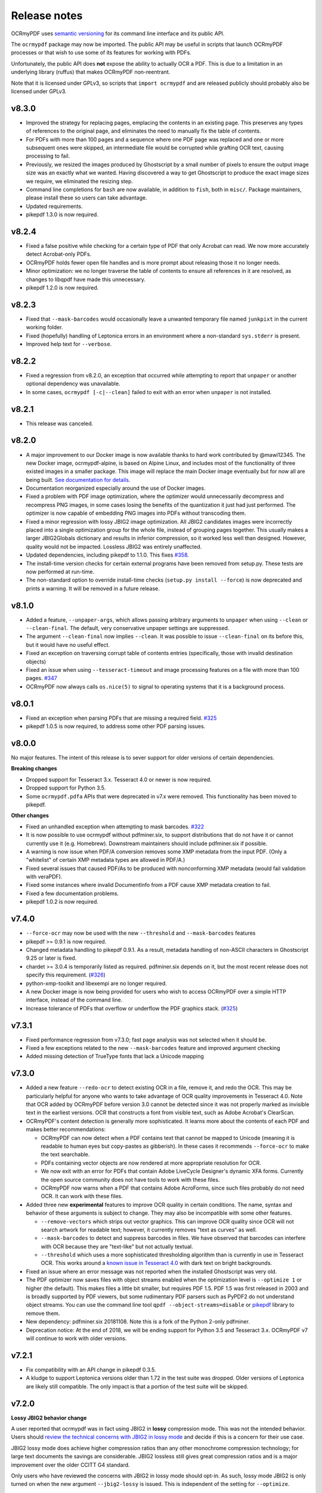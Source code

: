 Release notes
=============

OCRmyPDF uses `semantic versioning <http://semver.org/>`_ for its command line interface and its public API.

The ``ocrmypdf`` package may now be imported. The public API may be useful in scripts that launch OCRmyPDF processes or that wish to use some of its features for working with PDFs.

Unfortunately, the public API does **not** expose the ability to actually OCR a PDF. This is due to a limitation in an underlying library (ruffus) that makes OCRmyPDF non-reentrant.

Note that it is licensed under GPLv3, so scripts that ``import ocrmypdf`` and are released publicly should probably also be licensed under GPLv3.

.. Issue regex
   find:    [^`]\#([0-9]{1,3})[^0-9]
   replace: `#$1 <https://github.com/jbarlow83/OCRmyPDF/issues/$1>`_

v8.3.0
------

-   Improved the strategy for replacing pages, emplacing the contents in an existing page. This preserves any types of references to the original page, and eliminates the need to manually fix the table of contents.

-   For PDFs with more than 100 pages and a sequence where one PDF page was replaced and one or more subsequent ones were skipped, an intermediate file would be corrupted while grafting OCR text, causing processing to fail.

-   Previously, we resized the images produced by Ghostscript by a small number of pixels to ensure the output image size was an exactly what we wanted. Having discovered a way to get Ghostscript to produce the exact image sizes we require, we eliminated the resizing step.

-   Command line completions for ``bash`` are now available, in addition to ``fish``, both in ``misc/``. Package maintainers, please install these so users can take advantage.

-   Updated requirements.

-   pikepdf 1.3.0 is now required.

v8.2.4
------

-   Fixed a false positive while checking for a certain type of PDF that only Acrobat can read. We now more accurately detect Acrobat-only PDFs.

-   OCRmyPDF holds fewer open file handles and is more prompt about releasing those it no longer needs.

-   Minor optimization: we no longer traverse the table of contents to ensure all references in it are resolved, as changes to libqpdf have made this unnecessary.

-   pikepdf 1.2.0 is now required.

v8.2.3
------

-   Fixed that ``--mask-barcodes`` would occasionally leave a unwanted temporary file named ``junkpixt`` in the current working folder.

-   Fixed (hopefully) handling of Leptonica errors in an environment where a non-standard ``sys.stderr`` is present.

-   Improved help text for ``--verbose``.

v8.2.2
------

-   Fixed a regression from v8.2.0, an exception that occurred while attempting to report that ``unpaper`` or another optional dependency was unavailable.

-   In some cases, ``ocrmypdf [-c|--clean]`` failed to exit with an error when ``unpaper`` is not installed.

v8.2.1
------

-   This release was canceled.

v8.2.0
------

-   A major improvement to our Docker image is now available thanks to hard work contributed by @mawi12345. The new Docker image, ocrmypdf-alpine, is based on Alpine Linux, and includes most of the functionality of three existed images in a smaller package. This image will replace the main Docker image eventually but for now all are being built. `See documentation for details <https://ocrmypdf.readthedocs.io/en/latest/docker.html>`_.

-   Documentation reorganized especially around the use of Docker images.

-   Fixed a problem with PDF image optimization, where the optimizer would unnecessarily decompress and recompress PNG images, in some cases losing the benefits of the quantization it just had just performed. The optimizer is now capable of embedding PNG images into PDFs without transcoding them.

-   Fixed a minor regression with lossy JBIG2 image optimization. All JBIG2 candidates images were incorrectly placed into a single optimization group for the whole file, instead of grouping pages together. This usually makes a larger JBIG2Globals dictionary and results in inferior compression, so it worked less well than designed. However, quality would not be impacted. Lossless JBIG2 was entirely unaffected.

-   Updated dependencies, including pikepdf to 1.1.0. This fixes `#358 <https://github.com/jbarlow83/OCRmyPDF/issues/358>`_.

-   The install-time version checks for certain external programs have been removed from setup.py. These tests are now performed at run-time.

-   The non-standard option to override install-time checks (``setup.py install --force``) is now deprecated and prints a warning. It will be removed in a future release.

v8.1.0
------

-   Added a feature, ``--unpaper-args``, which allows passing arbitrary arguments to ``unpaper`` when using ``--clean`` or ``--clean-final``. The default, very conservative unpaper settings are suppressed.

-   The argument ``--clean-final`` now implies ``--clean``. It was possible to issue ``--clean-final`` on its before this, but it would have no useful effect.

-   Fixed an exception on traversing corrupt table of contents entries (specifically, those with invalid destination objects)

-   Fixed an issue when using ``--tesseract-timeout`` and image processing features on a file with more than 100 pages. `#347 <https://github.com/jbarlow83/OCRmyPDF/issues/347>`_

-   OCRmyPDF now always calls ``os.nice(5)`` to signal to operating systems that it is a background process.

v8.0.1
------

-   Fixed an exception when parsing PDFs that are missing a required field. `#325 <https://github.com/jbarlow83/OCRmyPDF/issues/325>`_

-   pikepdf 1.0.5 is now required, to address some other PDF parsing issues.

v8.0.0
------

No major features. The intent of this release is to sever support for older versions of certain dependencies.

**Breaking changes**

-   Dropped support for Tesseract 3.x. Tesseract 4.0 or newer is now required.

-   Dropped support for Python 3.5.

-   Some ``ocrmypdf.pdfa`` APIs that were deprecated in v7.x were removed. This functionality has been moved to pikepdf.

**Other changes**

-   Fixed an unhandled exception when attempting to mask barcodes. `#322 <https://github.com/jbarlow83/OCRmyPDF/issues/322>`_

-   It is now possible to use ocrmypdf without pdfminer.six, to support distributions that do not have it or cannot currently use it (e.g. Homebrew). Downstream maintainers should include pdfminer.six if possible.

-   A warning is now issue when PDF/A conversion removes some XMP metadata from the input PDF. (Only a "whitelist" of certain XMP metadata types are allowed in PDF/A.)

-   Fixed several issues that caused PDF/As to be produced with nonconforming XMP metadata (would fail validation with veraPDF).

-   Fixed some instances where invalid DocumentInfo from a PDF cause XMP metadata creation to fail.

-   Fixed a few documentation problems.

-   pikepdf 1.0.2 is now required.

v7.4.0
------

-   ``--force-ocr`` may now be used with the new ``--threshold`` and ``--mask-barcodes`` features

-   pikepdf >= 0.9.1 is now required.

-   Changed metadata handling to pikepdf 0.9.1. As a result, metadata handling of non-ASCII characters in Ghostscript 9.25 or later is fixed.

-   chardet >= 3.0.4 is temporarily listed as required. pdfminer.six depends on it, but the most recent release does not specify this requirement. (`#326 <https://github.com/jbarlow83/OCRmyPDF/issues/326>`_)

-   python-xmp-toolkit and libexempi are no longer required.

-   A new Docker image is now being provided for users who wish to access OCRmyPDF over a simple HTTP interface, instead of the command line.

-   Increase tolerance of PDFs that overflow or underflow the PDF graphics stack. (`#325 <https://github.com/jbarlow83/OCRmyPDF/issues/325>`_)

v7.3.1
------

-   Fixed performance regression from v7.3.0; fast page analysis was not selected when it should be.

-   Fixed a few exceptions related to the new ``--mask-barcodes`` feature and improved argument checking

-   Added missing detection of TrueType fonts that lack a Unicode mapping


v7.3.0
------

-   Added a new feature ``--redo-ocr`` to detect existing OCR in a file, remove it, and redo the OCR. This may be particularly helpful for anyone who wants to take advantage of OCR quality improvements in Tesseract 4.0. Note that OCR added by OCRmyPDF before version 3.0 cannot be detected since it was not properly marked as invisible text in the earliest versions. OCR that constructs a font from visible text, such as Adobe Acrobat's ClearScan.

-   OCRmyPDF's content detection is generally more sophisticated. It learns more about the contents of each PDF and makes better recommendations:

    -   OCRmyPDF can now detect when a PDF contains text that cannot be mapped to Unicode (meaning it is readable to human eyes but copy-pastes as gibberish). In these cases it recommends ``--force-ocr`` to make the text searchable.

    -   PDFs containing vector objects are now rendered at more appropriate resolution for OCR.

    -   We now exit with an error for PDFs that contain Adobe LiveCycle Designer's dynamic XFA forms. Currently the open source community does not have tools to work with these files.

    -   OCRmyPDF now warns when a PDF that contains Adobe AcroForms, since such files probably do not need OCR. It can work with these files.

-   Added three new **experimental** features to improve OCR quality in certain conditions. The name, syntax and behavior of these arguments is subject to change. They may also be incompatible with some other features.

    -   ``--remove-vectors`` which strips out vector graphics. This can improve OCR quality since OCR will not search artwork for readable text; however, it currently removes "text as curves" as well.

    -   ``--mask-barcodes`` to detect and suppress barcodes in files. We have observed that barcodes can interfere with OCR because they are "text-like" but not actually textual.

    -   ``--threshold`` which uses a more sophisticated thresholding algorithm than is currently in use in Tesseract OCR. This works around a `known issue in Tesseract 4.0 <https://github.com/tesseract-ocr/tesseract/issues/1990>`_ with dark text on bright backgrounds.

-   Fixed an issue where an error message was not reported when the installed Ghostscript was very old.

-   The PDF optimizer now saves files with object streams enabled when the optimization level is ``--optimize 1`` or higher (the default). This makes files a little bit smaller, but requires PDF 1.5. PDF 1.5 was first released in 2003 and is broadly supported by PDF viewers, but some rudimentary PDF parsers such as PyPDF2 do not understand object streams. You can use the command line tool ``qpdf --object-streams=disable`` or `pikepdf <https://github.com/pikepdf/pikepdf>`_ library to remove them.

-   New dependency: pdfminer.six 20181108. Note this is a fork of the Python 2-only pdfminer.

-   Deprecation notice: At the end of 2018, we will be ending support for Python 3.5 and Tesseract 3.x. OCRmyPDF v7 will continue to work with older versions.

v7.2.1
------

-   Fix compatibility with an API change in pikepdf 0.3.5.

-   A kludge to support Leptonica versions older than 1.72 in the test suite was dropped. Older versions of Leptonica are likely still compatible. The only impact is that a portion of the test suite will be skipped.


v7.2.0
------

**Lossy JBIG2 behavior change**

A user reported that ocrmypdf was in fact using JBIG2 in **lossy** compression mode. This was not the intended behavior. Users should `review the technical concerns with JBIG2 in lossy mode <https://abbyy.technology/en:kb:tip:jbig2_compression_and_ocr>`_ and decide if this is a concern for their use case.

JBIG2 lossy mode does achieve higher compression ratios than any other monochrome compression technology; for large text documents the savings are considerable. JBIG2 lossless still gives great compression ratios and is a major improvement over the older CCITT G4 standard.

Only users who have reviewed the concerns with JBIG2 in lossy mode should opt-in. As such, lossy mode JBIG2 is only turned on when the new argument ``--jbig2-lossy`` is issued. This is independent of the setting for ``--optimize``.

Users who did not install an optional JBIG2 encoder are unaffected.

(Thanks to user 'bsdice' for reporting this issue.)

**Other issues**

-   When the image optimizer quantizes an image to 1 bit per pixel, it will now attempt to further optimize that image as CCITT or JBIG2, instead of keeping it in the "flate" encoding which is not efficient for 1 bpp images. (`#297 <https://github.com/jbarlow83/OCRmyPDF/issues/297>`_)

-   Images in PDFs that are used as soft masks (i.e. transparency masks or alpha channels) are now excluded from optimization.

-   Fixed handling of Tesseract 4.0-rc1 which now accepts invalid Tesseract configuration files, which broke the test suite.

v7.1.0
------

-   Improve the performance of initial text extraction, which is done to determine if a file contains existing text of some kind or not. On large files, this initial processing is now about 20x times faster. (`#299 <https://github.com/jbarlow83/OCRmyPDF/issues/299>`_)

-   pikepdf 0.3.3 is now required.

-   Fixed issue `#231 <https://github.com/jbarlow83/OCRmyPDF/issues/231>`_, a problem with JPEG2000 images where image metadata was only available inside the JPEG2000 file.

-   Fixed some additional Ghostscript 9.25 compatibility issues.

-   Improved handling of KeyboardInterrupt error messages. (`#301 <https://github.com/jbarlow83/OCRmyPDF/issues/301>`_)

-   README.md is now served in GitHub markdown instead of reStructuredText.

v7.0.6
------

-   Blacklist Ghostscript 9.24, now that 9.25 is available and fixes many regressions in 9.24.


v7.0.5
------

-   Improve capability with Ghostscript 9.24, and enable the JPEG passthrough feature when this version in installed.

-   Ghostscript 9.24 lost the ability to set PDF title, author, subject and keyword metadata to Unicode strings. OCRmyPDF will set ASCII strings and warn when Unicode is suppressed. Other software may be used to update metadata. This is a short term work around.

-   PDFs generated by Kodak Capture Desktop, or generally PDFs that contain indirect references to null objects in their table of contents, would have an invalid table of contents after processing by OCRmyPDF that might interfere with other viewers. This has been fixed.

-   Detect PDFs generated by Adobe LiveCycle, which can only be displayed in Adobe Acrobat and Reader currently. When these are encountered, exit with an error instead of performing OCR on the "Please wait" error message page.

v7.0.4
------

-   Fix exception thrown when trying to optimize a certain type of PNG embedded in a PDF with the ``-O2``

-   Update to pikepdf 0.3.2, to gain support for optimizing some additional image types that were previously excluded from optimization (CMYK and grayscale). Fixes `#285 <https://github.com/jbarlow83/OCRmyPDF/issues/285>`_.

v7.0.3
------

-   Fix issue `#284 <https://github.com/jbarlow83/OCRmyPDF/issues/284>`_, an error when parsing inline images that have are also image masks, by upgrading pikepdf to 0.3.1

v7.0.2
------

-   Fix a regression with ``--rotate-pages`` on pages that already had rotations applied. (`#279 <https://github.com/jbarlow83/OCRmyPDF/issues/279>`_)

-   Improve quality of page rotation in some cases by rasterizing a higher quality preview image. (`#281 <https://github.com/jbarlow83/OCRmyPDF/issues/281>`_)

v7.0.1
------

-   Fix compatibility with img2pdf >= 0.3.0 by rejecting input images that have an alpha channel

-   Add forward compatibility for pikepdf 0.3.0 (unrelated to img2pdf)

-   Various documentation updates for v7.0.0 changes

v7.0.0
------

-   The core algorithm for combining OCR layers with existing PDF pages has been rewritten and improved considerably.  PDFs are no longer split into single page PDFs for processing; instead, images are rendered and the OCR results are grafted onto the input PDF.  The new algorithm uses less temporary disk space and is much more performant especially for large files.

-   New dependency: `pikepdf <https://github.com/pikepdf/pikepdf>`_. pikepdf is a powerful new Python PDF library driving the latest OCRmyPDF features, built on the QPDF C++ library (libqpdf).

-   New feature: PDF optimization with ``-O`` or ``--optimize``.  After OCR, OCRmyPDF will perform image optimizations relevant to OCR PDFs.

    +   If a JBIG2 encoder is available, then monochrome images will be converted, with the potential for huge savings on large black and white images, since JBIG2 is far more efficient than any other monochrome (bi-level) compression. (All known US patents related to JBIG2 have probably expired, but it remains the responsibility of the user to supply a JBIG2 encoder such as `jbig2enc <https://github.com/agl/jbig2enc>`_. OCRmyPDF does not implement JBIG2 encoding.)

    +   If ``pngquant`` is installed, OCRmyPDF will optionally use it to perform lossy quantization and compression of PNG images.

    +   The quality of JPEGs can also be lowered, on the assumption that a lower quality image may be suitable for storage after OCR.

    +   This image optimization component will eventually be offered as an independent command line utility.

    +   Optimization ranges from ``-O0`` through ``-O3``, where ``0`` disables optimization and ``3`` implements all options. ``1``, the default, performs only safe and lossless optimizations. (This is similar to GCC's optimization parameter.) The exact type of optimizations performed will vary over time.

-   Small amounts of text in the margins of a page, such as watermarks, page numbers, or digital stamps, will no longer prevent the rest of a page from being OCRed when ``--skip-text`` is issued. This behavior is based on a heuristic.

-   Removed features

    +   The deprecated ``--pdf-renderer tesseract`` PDF renderer was removed.

    +   ``-g``, the option to generate debug text pages, was removed because it was a maintenance burden and only worked in isolated cases. HOCR pages can still be previewed by running the hocrtransform.py with appropriate settings.

-   Removed dependencies

    +   ``PyPDF2``

    +   ``defusedxml``

    +   ``PyMuPDF``

-   The ``sandwich`` PDF renderer can be used with all supported versions of Tesseract, including that those prior to v3.05 which don't support ``-c textonly``. (Tesseract v4.0.0 is recommended and more efficient.)

-   ``--pdf-renderer auto`` option and the diagnostics used to select a PDF renderer now work better with old versions, but may make different decisions than past versions.

-   If everything succeeds but PDF/A conversion fails, a distinct return code is now returned (``ExitCode.pdfa_conversion_failed (10)``) where this situation previously returned ``ExitCode.invalid_output_pdf (4)``. The latter is now returned only if there is some indication that the output file is invalid.

-   Notes for downstream packagers

    +   There is also a new dependency on ``python-xmp-toolkit`` which in turn depends on ``libexempi3``.

    +   It may be necessary to separately ``pip install pycparser`` to avoid `another Python 3.7 issue <https://github.com/eliben/pycparser/pull/135>`_.

v6.2.5
------

-   Disable a failing test due to Tesseract 4.0rc1 behavior change. Previously, Tesseract would exit with an error message if its configuration was invalid, and OCRmyPDF would intercept this message. Now Tesseract issues a warning, which OCRmyPDF v6.2.5 may relay or ignore. (In v7.x, OCRmyPDF will respond to the warning.)

-   This release branch no longer supports using the optional PyMuPDF installation, since it was removed in v7.x.

-   This release branch no longer supports macOS. macOS users should upgrade to v7.x.

v6.2.4
------

-   Backport Ghostscript 9.25 compatibility fixes, which removes support for setting Unicode metadata
-   Backport blacklisting Ghostscript 9.24
-   Older versions of Ghostscript are still supported

v6.2.3
------

-   Fix compatibility with img2pdf >= 0.3.0 by rejecting input images that have an alpha channel
-   This version will be included in Ubuntu 18.10

v6.2.2
------

-   Backport compatibility fixes for Python 3.7 and ruffus 2.7.0 from v7.0.0
-   Backport fix to ignore masks when deciding what colors are on a page
-   Backport some minor improvements from v7.0.0: better argument validation and warnings about the Tesseract 4.0.0 ``--user-words`` regression

v6.2.1
------

-   Fix recent versions of Tesseract (after 4.0.0-beta1) not being detected as supporting the ``sandwich`` renderer (`#271 <https://github.com/ppjbarlow83/OCRmyPDF/issues/271>`_).

v6.2.0
------

-   **Docker**: The Docker image ``ocrmypdf-tess4`` has been removed. The main Docker images, ``ocrmypdf`` and ``ocrmypdf-polyglot`` now use Ubuntu 18.04 as a base image, and as such Tesseract 4.0.0-beta1 is now the Tesseract version they use. There is no Docker image based on Tesseract 3.05 anymore.

-   Creation of PDF/A-3 is now supported. However, there is no ability to attach files to PDF/A-3.

-   Lists more reasons why the file size might grow.

-   Fix issue `#262 <https://github.com/ppjbarlow83/OCRmyPDF/issues/262>`_, ``--remove-background`` error on PDFs contained colormapped (paletted) images.

-   Fix another XMP metadata validation issue, in cases where the input file's creation date has no timezone and the creation date is not overridden.


v6.1.5
------

-   Fix issue `#253 <https://github.com/jbarlow83/OCRmyPDF/issues/253>`_, a possible division by zero when using the ``hocr`` renderer.

-   Fix incorrectly formatted ``<xmp:ModifyDate>`` field inside XMP metadata for PDF/As.  veraPDF flags this as a PDF/A validation failure. The error is caused the timezone and final digit of the seconds of modified time to be omitted, so at worst the modification time stamp is rounded to the nearest 10 seconds.


v6.1.4
------

-   Fix issue `#248 <https://github.com/jbarlow83/OCRmyPDF/issues/248>`_ ``--clean`` argument may remove OCR from left column of text on certain documents. We now set ``--layout none`` to suppress this.

-   The test cache was updated to reflect the change above.

-   Change test suite to accommodate Ghostscript 9.23's new ability to insert JPEGs into PDFs without transcoding.

-   XMP metadata in PDFs is now examined using ``defusedxml`` for safety.

-   If an external process exits with a signal when asked to report its version, we now print the system error message instead of suppressing it.  This occurred when the required executable was found but was missing a shared library.

-   qpdf 7.0.0 or newer is now required as the test suite can no longer pass without it.

Notes
~~~~~

-   An apparent `regression in Ghostscript 9.23 <https://bugs.ghostscript.com/show_bug.cgi?id=699216>`_ will cause some ocrmypdf output files to become invalid in rare cases; the workaround for the moment is to set ``--force-ocr``.


v6.1.3
------

-   Fix issue `#247 <https://github.com/jbarlow83/OCRmyPDF/issues/247>`_, ``/CreationDate`` metadata not copied from input to output.

-   A warning is now issued when Python 3.5 is used on files with a large page count, as this case is known to regress to single core performance. The cause of this problem is unknown.


v6.1.2
------

-   Upgrade to PyMuPDF v1.12.5 which includes a more complete fix to `#239 <https://github.com/jbarlow83/OCRmyPDF/issues/239>`_.

-   Add ``defusedxml`` dependency.


v6.1.1
------

-   Fix text being reported as found on all pages if PyMuPDF is not installed.


v6.1.0
------

-   PyMuPDF is now an optional but recommended dependency, to alleviate installation difficulties on platforms that have less access to PyMuPDF than the author anticipated.  (For version 6.x only) install OCRmyPDF with ``pip install ocrmypdf[fitz]`` to use it to its full potential.

-   Fix ``FileExistsError`` that could occur if OCR timed out while it was generating the output file. (`#218 <https://github.com/jbarlow83/OCRmyPDF/issues/218>`_)

-   Fix table of contents/bookmarks all being redirected to page 1 when generating a PDF/A (with PyMuPDF).  (Without PyMuPDF the table of contents is removed in PDF/A mode.)

-   Fix "RuntimeError: invalid key in dict" when table of contents/bookmarks titles contained the character ``)``. (`#239 <https://github.com/jbarlow83/OCRmyPDF/issues/239>`_)

-   Added a new argument ``--skip-repair`` to skip the initial PDF repair step if the PDF is already well-formed (because another program repaired it).


v6.0.0
------

-   The software license has been changed to GPLv3. Test resource files and some individual sources may have other licenses.

-   OCRmyPDF now depends on `PyMuPDF <https://pymupdf.readthedocs.io/en/latest/installation/>`_. Including PyMuPDF is the primary reason for the change to GPLv3.

-   Other backward incompatible changes

    + The ``OCRMYPDF_TESSERACT``, ``OCRMYPDF_QPDF``, ``OCRMYPDF_GS`` and ``OCRMYPDF_UNPAPER`` environment variables are no longer used. Change ``PATH`` if you need to override the external programs OCRmyPDF uses.

    + The ``ocrmypdf`` package has been moved to ``src/ocrmypdf`` to avoid issues with accidental import.

    + The function ``ocrmypdf.exec.get_program`` was removed.

    + The deprecated module ``ocrmypdf.pageinfo`` was removed.

    + The ``--pdf-renderer tess4`` alias for ``sandwich`` was removed.

-   Fixed an issue where OCRmyPDF failed to detect existing text on pages, depending on how the text and fonts were encoded within the PDF. (`#233 <https://github.com/jbarlow83/OCRmyPDF/issues/233>`_, `#232 <https://github.com/jbarlow83/OCRmyPDF/issues/232>`_)

-   Fixed an issue that caused dramatic inflation of file sizes when ``--skip-text --output-type pdf`` was used. OCRmyPDF now removes duplicate resources such as fonts, images and other objects that it generates. (`#237 <https://github.com/jbarlow83/OCRmyPDF/issues/237>`_)

-   Improved performance of the initial page splitting step. Originally this step was not believed to be expensive and ran in a process. Large file testing revealed it to be a bottleneck, so it is now parallelized. On a 700 page file with quad core machine, this change saves about 2 minutes. (`#234 <https://github.com/jbarlow83/OCRmyPDF/issues/234>`_)

-   The test suite now includes a cache that can be used to speed up test runs across platforms. This also does not require computing checksums, so it's faster. (`#217 <https://github.com/jbarlow83/OCRmyPDF/issues/217>`_)


v5.7.0
------

-   Fixed an issue that caused poor CPU utilization on machines with more than 4 cores when running Tesseract 4. (Related to issue `#217 <https://github.com/jbarlow83/OCRmyPDF/issues/217>`_.)

-   The 'hocr' renderer has been improved. The 'sandwich' and 'tesseract' renderers are still better for most use cases, but 'hocr' may be useful for people who work with the PDF.js renderer in English/ASCII languages. (`#225 <https://github.com/jbarlow83/OCRmyPDF/issues/225>`_)

    + It now formats text in a matter that is easier for certain PDF viewers to select and extract copy and paste text. This should help macOS Preview and PDF.js in particular.
    + The appearance of selected text and behavior of selecting text is improved.
    + The PDF content stream now uses relative moves, making it more compact and easier for viewers to determine when two words on the same line.
    + It can now deal with text on a skewed baseline.
    + Thanks to @cforcey for the pull request, @jbreiden for many helpful suggestions, @ctbarbour for another round of improvements, and @acaloiaro for an independent review.

v5.6.3
------

-   Suppress two debug messages that were too verbose


v5.6.2
------

-   Development branch accidentally tagged as release. Do not use.


v5.6.1
------

-   Fix issue `#219 <https://github.com/jbarlow83/OCRmyPDF/issues/219>`_: change how the final output file is created to avoid triggering permission errors when the output is a special file such as ``/dev/null``
-   Fix test suite failures due to a qpdf 8.0.0 regression and Python 3.5's handling of symlink
-   The "encrypted PDF" error message was different depending on the type of PDF encryption. Now a single clear message appears for all types of PDF encryption.
-   ocrmypdf is now in Homebrew. Homebrew users are advised to the version of ocrmypdf in the official homebrew-core formulas rather than the private tap.
-   Some linting


v5.6.0
------

-   Fix issue `#216 <https://github.com/jbarlow83/OCRmyPDF/issues/216>`_: preserve "text as curves" PDFs without rasterizing file
-   Related to the above, messages about rasterizing are more consistent
-   For consistency versions minor releases will now get the trailing .0 they always should have had.


v5.5
----

-   Add new argument ``--max-image-mpixels``. Pillow 5.0 now raises an exception when images may be decompression bombs. This argument can be used to override the limit Pillow sets.
-   Fix output page cropped when using the sandwich renderer and OCR is skipped on a rotated and image-processed page
-   A warning is now issued when old versions of Ghostscript are used in cases known to cause issues with non-Latin characters
-   Fix a few parameter validation checks for ``-output-type pdfa-1`` and ``pdfa-2``


v5.4.4
------

-   Fix issue `#181 <https://github.com/jbarlow83/OCRmyPDF/issues/181>`_: fix final merge failure for PDFs with more pages than the system file handle limit (``ulimit -n``)
-   Fix issue `#200 <https://github.com/jbarlow83/OCRmyPDF/issues/200>`_: an uncommon syntax for formatting decimal numbers in a PDF would cause qpdf to issue a warning, which ocrmypdf treated as an error. Now this the warning is relayed.
-   Fix an issue where intermediate PDFs would be created at version 1.3 instead of the version of the original file. It's possible but unlikely this had side effects.
-   A warning is now issued when older versions of qpdf are used since issues like `#200 <https://github.com/jbarlow83/OCRmyPDF/issues/200>`_ cause qpdf to infinite-loop
-   Address issue `#140 <https://github.com/jbarlow83/OCRmyPDF/issues/140>`_: if Tesseract outputs invalid UTF-8, escape it and print its message instead of aborting with a Unicode error
-   Adding previously unlisted setup requirement, pytest-runner
-   Update documentation: fix an error in the example script for Synology with Docker images, improved security guidance, advised ``pip install --user``


v5.4.3
------

-   If a subprocess fails to report its version when queried, exit cleanly with an error instead of throwing an exception
-   Added test to confirm that the system locale is Unicode-aware and fail early if it's not
-   Clarified some copyright information
-   Updated pinned requirements.txt so the homebrew formula captures more recent versions


v5.4.2
------

-   Fixed a regression from v5.4.1 that caused sidecar files to be created as empty files


v5.4.1
------

-   Add workaround for Tesseract v4.00alpha crash when trying to obtain orientation and the latest language packs are installed


v5.4
----

-   Change wording of a deprecation warning to improve clarity
-   Added option to generate PDF/A-1b output if desired (``--output-type pdfa-1``); default remains PDF/A-2b generation
-   Update documentation


v5.3.3
------

-   Fixed missing error message that should occur when trying to force ``--pdf-renderer sandwich`` on old versions of Tesseract
-   Update copyright information in test files
-   Set system ``LANG`` to UTF-8 in Dockerfiles to avoid UTF-8 encoding errors


v5.3.2
------

-   Fixed a broken test case related to language packs


v5.3.1
------

-   Fixed wrong return code given for missing Tesseract language packs
-   Fixed "brew audit" crashing on Travis when trying to auto-brew


v5.3
----

-   Added ``--user-words`` and ``--user-patterns`` arguments which are forwarded to Tesseract OCR as words and regular expressions respective to use to guide OCR. Supplying a list of subject-domain words should assist Tesseract with resolving words. (`#165 <https://github.com/jbarlow83/OCRmyPDF/issues/165>`_)
-   Using a non Latin-1 language with the "hocr" renderer now warns about possible OCR quality and recommends workarounds (`#176 <https://github.com/jbarlow83/OCRmyPDF/issues/176>`_)
-   Output file path added to error message when that location is not writable (`#175 <https://github.com/jbarlow83/OCRmyPDF/issues/175>`_)
-   Otherwise valid PDFs with leading whitespace at the beginning of the file are now accepted


v5.2
----

-   When using Tesseract 3.05.01 or newer, OCRmyPDF will select the "sandwich" PDF renderer by default, unless another PDF renderer is specified with the ``--pdf-renderer`` argument. The previous behavior was to select ``--pdf-renderer=hocr``.
-   The "tesseract" PDF renderer is now deprecated, since it can cause problems with Ghostscript on Tesseract 3.05.00
-   The "tess4" PDF renderer has been renamed to "sandwich". "tess4" is now a deprecated alias for "sandwich".


v5.1
----

-   Files with pages larger than 200" (5080 mm) in either dimension are now supported with ``--output-type=pdf`` with the page size preserved (in the PDF specification this feature is called UserUnit scaling). Due to Ghostscript limitations this is not available in conjunction with PDF/A output.


v5.0.1
------

-   Fixed issue `#169 <https://github.com/jbarlow83/OCRmyPDF/issues/169>`_, exception due to failure to create sidecar text files on some versions of Tesseract 3.04, including the jbarlow83/ocrmypdf Docker image

v5.0
----

-   Backward incompatible changes

     + Support for Python 3.4 dropped. Python 3.5 is now required.
     + Support for Tesseract 3.02 and 3.03 dropped. Tesseract 3.04 or newer is required. Tesseract 4.00 (alpha) is supported.
     + The OCRmyPDF.sh script was removed.

-   Add a new feature, ``--sidecar``, which allows creating "sidecar" text files which contain the OCR results in plain text. These OCR text is more reliable than extracting text from PDFs. Closes `#126 <https://github.com/jbarlow83/OCRmyPDF/issues/126>`_.
-   New feature: ``--pdfa-image-compression``, which allows overriding Ghostscript's lossy-or-lossless image encoding heuristic and making all images JPEG encoded or lossless encoded as desired. Fixes `#163 <https://github.com/jbarlow83/OCRmyPDF/issues/163>`_.
-   Fixed issue `#143 <https://github.com/jbarlow83/OCRmyPDF/issues/143>`_, added ``--quiet`` to suppress "INFO" messages
-   Fixed issue `#164 <https://github.com/jbarlow83/OCRmyPDF/issues/164>`_, a typo
-   Removed the command line parameters ``-n`` and ``--just-print`` since they have not worked for some time (reported as Ubuntu bug `#1687308 <https://bugs.launchpad.net/ubuntu/+source/ocrmypdf/+bug/1687308>`_)

v4.5.6
------

-   Fixed issue `#156 <https://github.com/jbarlow83/OCRmyPDF/issues/156>`_, 'NoneType' object has no attribute 'getObject' on pages with no optional /Contents record.  This should resolve all issues related to pages with no /Contents record.
-   Fixed issue `#158 <https://github.com/jbarlow83/OCRmyPDF/issues/158>`_, ocrmypdf now stops and terminates if Ghostscript fails on an intermediate step, as it is not possible to proceed.
-   Fixed issue `#160 <https://github.com/jbarlow83/OCRmyPDF/issues/160>`_, exception thrown on certain invalid arguments instead of error message

v4.5.5
------

-   Automated update of macOS homebrew tap
-   Fixed issue `#154 <https://github.com/jbarlow83/OCRmyPDF/issues/154>`_, KeyError '/Contents' when searching for text on blank pages that have no /Contents record.  Note: incomplete fix for this issue.

v4.5.4
------

-   Fix ``--skip-big`` raising an exception if a page contains no images (`#152 <https://github.com/jbarlow83/OCRmyPDF/issues/152>`_) (thanks to @TomRaz)
-   Fix an issue where pages with no images might trigger "cannot write mode P as JPEG" (`#151 <https://github.com/jbarlow83/OCRmyPDF/issues/151>`_)

v4.5.3
------

-   Added a workaround for Ghostscript 9.21 and probably earlier versions would fail with the error message "VMerror -25", due to a Ghostscript bug in XMP metadata handling
-   High Unicode characters (U+10000 and up) are no longer accepted for setting metadata on the command line, as Ghostscript may not handle them correctly.
-   Fixed an issue where the ``tess4`` renderer would duplicate content onto output pages if tesseract failed or timed out
-   Fixed ``tess4`` renderer not recognized when lossless reconstruction is possible

v4.5.2
------

-   Fix issue `#147 <https://github.com/jbarlow83/OCRmyPDF/issues/147>`_. ``--pdf-renderer tess4 --clean`` will produce an oversized page containing the original image in the bottom left corner, due to loss DPI information.
-   Make "using Tesseract 4.0" warning less ominous
-   Set up machinery for homebrew OCRmyPDF tap

v4.5.1
------

-   Fix issue `#137 <https://github.com/jbarlow83/OCRmyPDF/issues/137>`_, proportions of images with a non-square pixel aspect ratio would be distorted in output for ``--force-ocr`` and some other combinations of flags

v4.5
----

-   PDFs containing "Form XObjects" are now supported (issue `#134 <https://github.com/jbarlow83/OCRmyPDF/issues/134>`_; PDF reference manual 8.10), and images they contain are taken into account when determining the resolution for rasterizing
-   The Tesseract 4 Docker image no longer includes all languages, because it took so long to build something would tend to fail
-   OCRmyPDF now warns about using ``--pdf-renderer tesseract`` with Tesseract 3.04 or lower due to issues with Ghostscript corrupting the OCR text in these cases

v4.4.2
------

-   The Docker images (ocrmypdf, ocrmypdf-polyglot, ocrmypdf-tess4) are now based on Ubuntu 16.10 instead of Debian stretch

    + This makes supporting the Tesseract 4 image easier
    + This could be a disruptive change for any Docker users who built customized these images with their own changes, and made those changes in a way that depends on Debian and not Ubuntu

-   OCRmyPDF now prevents running the Tesseract 4 renderer with Tesseract 3.04, which was permitted in v4.4 and v4.4.1 but will not work

v4.4.1
------

-   To prevent a `TIFF output error <https://github.com/python-pillow/Pillow/issues/2206>`_ caused by img2pdf >= 0.2.1 and Pillow <= 3.4.2, dependencies have been tightened
-   The Tesseract 4.00 simultaneous process limit was increased from 1 to 2, since it was observed that 1 lowers performance
-   Documentation improvements to describe the ``--tesseract-config`` feature
-   Added test cases and fixed error handling for ``--tesseract-config``
-   Tweaks to setup.py to deal with issues in the v4.4 release

v4.4
----

-   Tesseract 4.00 is now supported on an experimental basis.

    +  A new rendering option ``--pdf-renderer tess4`` exploits Tesseract 4's new text-only output PDF mode. See the documentation on PDF Renderers for details.
    +  The ``--tesseract-oem`` argument allows control over the Tesseract 4 OCR engine mode (tesseract's ``--oem``). Use ``--tesseract-oem 2`` to enforce the new LSTM mode.
    +  Fixed poor performance with Tesseract 4.00 on Linux

-   Fixed an issue that caused corruption of output to stdout in some cases
-   Removed test for Pillow JPEG and PNG support, as the minimum supported version of Pillow now enforces this
-   OCRmyPDF now tests that the intended destination file is writable before proceeding
-   The test suite now requires ``pytest-helpers-namespace`` to run (but not install)
-   Significant code reorganization to make OCRmyPDF re-entrant and improve performance. All changes should be backward compatible for the v4.x series.

    + However, OCRmyPDF's dependency "ruffus" is not re-entrant, so no Python API is available. Scripts should continue to use the command line interface.

v4.3.5
------

-   Update documentation to confirm Python 3.6.0 compatibility. No code changes were needed, so many earlier versions are likely supported.

v4.3.4
------

-   Fixed "decimal.InvalidOperation: quantize result has too many digits" for high DPI images

v4.3.3
------

-   Fixed PDF/A creation with Ghostscript 9.20 properly
-   Fixed an exception on inline stencil masks with a missing optional parameter

v4.3.2
------

-   Fixed a PDF/A creation issue with Ghostscript 9.20 (note: this fix did not actually work)

v4.3.1
------

-   Fixed an issue where pages produced by the "hocr" renderer after a Tesseract timeout would be rotated incorrectly if the input page was rotated with a /Rotate marker
-   Fixed a file handle leak in LeptonicaErrorTrap that would cause a "too many open files" error for files around hundred pages of pages long when ``--deskew`` or ``--remove-background`` or other Leptonica based image processing features were in use, depending on the system value of ``ulimit -n``
-   Ability to specify multiple languages for multilingual documents is now advertised in documentation
-   Reduced the file sizes of some test resources
-   Cleaned up debug output
-   Tesseract caching in test cases is now more cautious about false cache hits and reproducing exact output, not that any problems were observed

v4.3
----

-   New feature ``--remove-background`` to detect and erase the background of color and grayscale images
-   Better documentation
-   Fixed an issue with PDFs that draw images when the raster stack depth is zero
-   ocrmypdf can now redirect its output to stdout for use in a shell pipeline

    +  This does not improve performance since temporary files are still used for buffering
    +  Some output validation is disabled in this mode

v4.2.5
------

-   Fixed an issue (`#100 <https://github.com/jbarlow83/OCRmyPDF/issues/100>`_) with PDFs that omit the optional /BitsPerComponent parameter on images
-   Removed non-free file milk.pdf

v4.2.4
------

-   Fixed an error (`#90 <https://github.com/jbarlow83/OCRmyPDF/issues/90>`_) caused by PDFs that use stencil masks properly
-   Fixed handling of PDFs that try to draw images or stencil masks without properly setting up the graphics state (such images are now ignored for the purposes of calculating DPI)

v4.2.3
------

-   Fixed an issue with PDFs that store page rotation (/Rotate) in an indirect object
-   Integrated a few fixes to simplify downstream packaging (Debian)

    +  The test suite no longer assumes it is installed
    +  If running Linux, skip a test that passes Unicode on the command line

-   Added a test case to check explicit masks and stencil masks
-   Added a test case for indirect objects and linearized PDFs
-   Deprecated the OCRmyPDF.sh shell script

v4.2.2
------

-   Improvements to documentation

v4.2.1
------

-   Fixed an issue where PDF pages that contained stencil masks would report an incorrect DPI and cause Ghostscript to abort
-   Implemented stdin streaming

v4.2
----

-   ocrmypdf will now try to convert single image files to PDFs if they are provided as input (`#15 <https://github.com/jbarlow83/OCRmyPDF/issues/15>`_)

    +  This is a basic convenience feature. It only supports a single image and always makes the image fill the whole page.
    +  For better control over image to PDF conversion, use ``img2pdf`` (one of ocrmypdf's dependencies)

-   New argument ``--output-type {pdf|pdfa}`` allows disabling Ghostscript PDF/A generation

    +  ``pdfa`` is the default, consistent with past behavior
    +  ``pdf`` provides a workaround for users concerned about the increase in file size from Ghostscript forcing JBIG2 images to CCITT and transcoding JPEGs
    +  ``pdf`` preserves as much as it can about the original file, including problems that PDF/A conversion fixes

-   PDFs containing images with "non-square" pixel aspect ratios, such as 200x100 DPI, are now handled and converted properly (fixing a bug that caused to be cropped)
-   ``--force-ocr`` rasterizes pages even if they contain no images

    +  supports users who want to use OCRmyPDF to reconstruct text information in PDFs with damaged Unicode maps (copy and paste text does not match displayed text)
    +  supports reinterpreting PDFs where text was rendered as curves for printing, and text needs to be recovered
    +  fixes issue `#82 <https://github.com/jbarlow83/OCRmyPDF/issues/82>`_

-   Fixes an issue where, with certain settings, monochrome images in PDFs would be converted to 8-bit grayscale, increasing file size (`#79 <https://github.com/jbarlow83/OCRmyPDF/issues/79>`_)
-   Support for Ubuntu 12.04 LTS "precise" has been dropped in favor of (roughly) Ubuntu 14.04 LTS "trusty"

    +  Some Ubuntu "PPAs" (backports) are needed to make it work

-   Support for some older dependencies dropped

    +  Ghostscript 9.15 or later is now required (available in Ubuntu trusty with backports)
    +  Tesseract 3.03 or later is now required (available in Ubuntu trusty)

-   Ghostscript now runs in "safer" mode where possible

v4.1.4
------

-   Bug fix: monochrome images with an ICC profile attached were incorrectly converted to full color images if lossless reconstruction was not possible due to other settings; consequence was increased file size for these images

v4.1.3
------

-   More helpful error message for PDFs with version 4 security handler
-   Update usage instructions for Windows/Docker users
-   Fix order of operations for matrix multiplication (no effect on most users)
-   Add a few leptonica wrapper functions (no effect on most users)

v4.1.2
------

-   Replace IEC sRGB ICC profile with Debian's sRGB (from icc-profiles-free) which is more compatible with the MIT license
-   More helpful error message for an error related to certain types of malformed PDFs

v4.1
----

-   ``--rotate-pages`` now only rotates pages when reasonably confidence in the orientation. This behavior can be adjusted with the new argument ``--rotate-pages-threshold``
-   Fixed problems in error checking if ``unpaper`` is uninstalled or missing at run-time
-   Fixed problems with "RethrownJobError" errors during error handling that suppressed the useful error messages

v4.0.7
------

-   Minor correction to Ghostscript output settings

v4.0.6
------

-   Update install instructions
-   Provide a sRGB profile instead of using Ghostscript's

v4.0.5
------

-   Remove some verbose debug messages from v4.0.4
-   Fixed temporary that wasn't being deleted
-   DPI is now calculated correctly for cropped images, along with other image transformations
-   Inline images are now checked during DPI calculation instead of rejecting the image

v4.0.4
------

Released with verbose debug message turned on. Do not use. Skip to v4.0.5.

v4.0.3
------

New features

-   Page orientations detected are now reported in a summary comment

Fixes

-   Show stack trace if unexpected errors occur
-   Treat "too few characters" error message from Tesseract as a reason to skip that page rather than
    abort the file
-   Docker: fix blank JPEG2000 issue by insisting on Ghostscript versions that have this fixed


v4.0.2
------

Fixes


-   Fixed compatibility with Tesseract 3.04.01 release, particularly its different way of outputting
    orientation information
-   Improved handling of Tesseract errors and crashes
-   Fixed use of chmod on Docker that broke most test cases


v4.0.1
------

Fixes


-   Fixed a KeyError if tesseract fails to find page orientation information


v4.0
----

New features

-   Automatic page rotation (``-r``) is now available. It uses ignores any prior rotation information
    on PDFs and sets rotation based on the dominant orientation of detectable text. This feature is
    fairly reliable but some false positives occur especially if there is not much text to work with. (`#4 <https://github.com/jbarlow83/OCRmyPDF/issues/4>`_)
-   Deskewing is now performed using Leptonica instead of unpaper. Leptonica is faster and more reliable
    at image deskewing than unpaper.


Fixes

-   Fixed an issue where lossless reconstruction could cause some pages to be appear incorrectly
    if the page was rotated by the user in Acrobat after being scanned (specifically if it a /Rotate tag)
-   Fixed an issue where lossless reconstruction could misalign the graphics layer with respect to
    text layer if the page had been cropped such that its origin is not (0, 0) (`#49 <https://github.com/jbarlow83/OCRmyPDF/issues/49>`_)


Changes

-   Logging output is now much easier to read
-   ``--deskew`` is now performed by Leptonica instead of unpaper (`#25 <https://github.com/jbarlow83/OCRmyPDF/issues/25>`_)
-   libffi is now required
-   Some changes were made to the Docker and Travis build environments to support libffi
-   ``--pdf-renderer=tesseract`` now displays a warning if the Tesseract version is less than 3.04.01,
    the planned release that will include fixes to an important OCR text rendering bug in Tesseract 3.04.00.
    You can also manually install ./share/sharp2.ttf on top of pdf.ttf in your Tesseract tessdata folder
    to correct the problem.


v3.2.1
------

Changes

-   Fixed issue `#47 <https://github.com/jbarlow83/OCRmyPDF/issues/47>`_ "convert() got and unexpected keyword argument 'dpi'" by upgrading to img2pdf 0.2
-   Tweaked the Dockerfiles


v3.2
----

New features

-   Lossless reconstruction: when possible, OCRmyPDF will inject text layers without
    otherwise manipulating the content and layout of a PDF page. For example, a PDF containing a mix
    of vector and raster content would see the vector content preserved. Images may still be transcoded
    during PDF/A conversion.  (``--deskew`` and ``--clean-final`` disable this mode, necessarily.)
-   New argument ``--tesseract-pagesegmode`` allows you to pass page segmentation arguments to Tesseract OCR.
    This helps for two column text and other situations that confuse Tesseract.
-   Added a new "polyglot" version of the Docker image, that generates Tesseract with all languages packs installed,
    for the polyglots among us. It is much larger.

Changes

-   JPEG transcoding quality is now 95 instead of the default 75. Bigger file sizes for less degradation.



v3.1.1
------

Changes

-   Fixed bug that caused incorrect page size and DPI calculations on documents with mixed page sizes

v3.1
----

Changes

-   Default output format is now PDF/A-2b instead of PDF/A-1b
-   Python 3.5 and macOS El Capitan are now supported platforms - no changes were
    needed to implement support
-   Improved some error messages related to missing input files
-   Fixed issue `#20 <https://github.com/jbarlow83/OCRmyPDF/issues/20>`_ - uppercase .PDF extension not accepted
-   Fixed an issue where OCRmyPDF failed to text that certain pages contained previously OCR'ed text,
    such as OCR text produced by Tesseract 3.04
-   Inserts /Creator tag into PDFs so that errors can be traced back to this project
-   Added new option ``--pdf-renderer=auto``, to let OCRmyPDF pick the best PDF renderer.
    Currently it always chooses the 'hocrtransform' renderer but that behavior may change.
-   Set up Travis CI automatic integration testing

v3.0
----

New features

-   Easier installation with a Docker container or Python's ``pip`` package manager
-   Eliminated many external dependencies, so it's easier to setup
-   Now installs ``ocrmypdf`` to ``/usr/local/bin`` or equivalent for system-wide
    access and easier typing
-   Improved command line syntax and usage help (``--help``)
-   Tesseract 3.03+ PDF page rendering can be used instead for better positioning
    of recognized text (``--pdf-renderer tesseract``)
-   PDF metadata (title, author, keywords) are now transferred to the
    output PDF
-   PDF metadata can also be set from the command line (``--title``, etc.)
-   Automatic repairs malformed input PDFs if possible
-   Added test cases to confirm everything is working
-   Added option to skip extremely large pages that take too long to OCR and are
    often not OCRable (e.g. large scanned maps or diagrams); other pages are still
    processed (``--skip-big``)
-   Added option to kill Tesseract OCR process if it seems to be taking too long on
    a page, while still processing other pages (``--tesseract-timeout``)
-   Less common colorspaces (CMYK, palette) are now supported by conversion to RGB
-   Multiple images on the same PDF page are now supported

Changes

-   New, robust rewrite in Python 3.4+ with ruffus_ pipelines
-   Now uses Ghostscript 9.14's improved color conversion model to preserve PDF colors
-   OCR text is now rendered in the PDF as invisible text. Previous versions of OCRmyPDF
    incorrectly rendered visible text with an image on top.
-   All "tasks" in the pipeline can be executed in parallel on any
    available CPUs, increasing performance
-   The ``-o DPI`` argument has been phased out, in favor of ``--oversample DPI``, in
    case we need ``-o OUTPUTFILE`` in the future
-   Removed several dependencies, so it's easier to install.  We no
    longer use:

    - GNU parallel_
    - ImageMagick_
    - Python 2.7
    - Poppler
    - MuPDF_ tools
    - shell scripts
    - Java and JHOVE_
    - libxml2

-   Some new external dependencies are required or optional, compared to v2.x:

    - Ghostscript 9.14+
    - qpdf_ 5.0.0+
    - Unpaper_ 6.1 (optional)
    - some automatically managed Python packages

.. _ruffus: http://www.ruffus.org.uk/index.html
.. _parallel: https://www.gnu.org/software/parallel/
.. _ImageMagick: http://www.imagemagick.org/script/index.php
.. _MuPDF: http://mupdf.com/docs/
.. _qpdf: http://qpdf.sourceforge.net/
.. _Unpaper: https://github.com/Flameeyes/unpaper
.. _JHOVE: http://jhove.sourceforge.net/

Release candidates^

-   rc9:

    - fix issue `#118 <https://github.com/jbarlow83/OCRmyPDF/issues/118>`_: report error if ghostscript iccprofiles are missing
    - fixed another issue related to `#111 <https://github.com/jbarlow83/OCRmyPDF/issues/111>`_: PDF rasterized to palette file
    - add support image files with a palette
    - don't try to validate PDF file after an exception occurs

-   rc8:

    - fix issue `#111 <https://github.com/jbarlow83/OCRmyPDF/issues/111>`_: exception thrown if PDF is missing DocumentInfo dictionary

-   rc7:

    - fix error when installing direct from pip, "no such file 'requirements.txt'"

-   rc6:

    - dropped libxml2 (Python lxml) since Python 3's internal XML parser is sufficient
    - set up Docker container
    - fix Unicode errors if recognized text contains Unicode characters and system locale is not UTF-8

-   rc5:

    - dropped Java and JHOVE in favour of qpdf
    - improved command line error output
    - additional tests and bug fixes
    - tested on Ubuntu 14.04 LTS

-   rc4:

    - dropped MuPDF in favour of qpdf
    - fixed some installer issues and errors in installation instructions
    - improve performance: run Ghostscript with multithreaded rendering
    - improve performance: use multiple cores by default
    - bug fix: checking for wrong exception on process timeout

-   rc3: skipping version number intentionally to avoid confusion with Tesseract
-   rc2: first release for public testing to test-PyPI, Github
-   rc1: testing release process

Compatibility notes
-------------------

-   ``./OCRmyPDF.sh`` script is still available for now
-   Stacking the verbosity option like ``-vvv`` is no longer supported

-   The configuration file ``config.sh`` has been removed.  Instead, you can
    feed a file to the arguments for common settings:

::

    ocrmypdf input.pdf output.pdf @settings.txt

where ``settings.txt`` contains *one argument per line*, for example:

::

    -l
    deu
    --author
    A. Merkel
    --pdf-renderer
    tesseract


Fixes


-   Handling of filenames containing spaces: fixed

Notes and known issues

-   Some dependencies may work with lower versions than tested, so try
    overriding dependencies if they are "in the way" to see if they work.

-   ``--pdf-renderer tesseract`` will output files with an incorrect page size in Tesseract 3.03,
    due to a bug in Tesseract.

-   PDF files containing "inline images" are not supported and won't be for the 3.0 release. Scanned
    images almost never contain inline images.


v2.2-stable (2014-09-29)
------------------------

OCRmyPDF versions 1 and 2 were implemented as shell scripts. OCRmyPDF 3.0+ is a fork that gradually replaced all shell scripts with Python while maintaining the existing command line arguments. No one is maintaining old versions.

For details on older versions, see the `final version of its release notes <https://github.com/fritz-hh/OCRmyPDF/blob/7fd3dbdf42ca53a619412ce8add7532c5e81a9d1/RELEASE_NOTES.md>`_.
